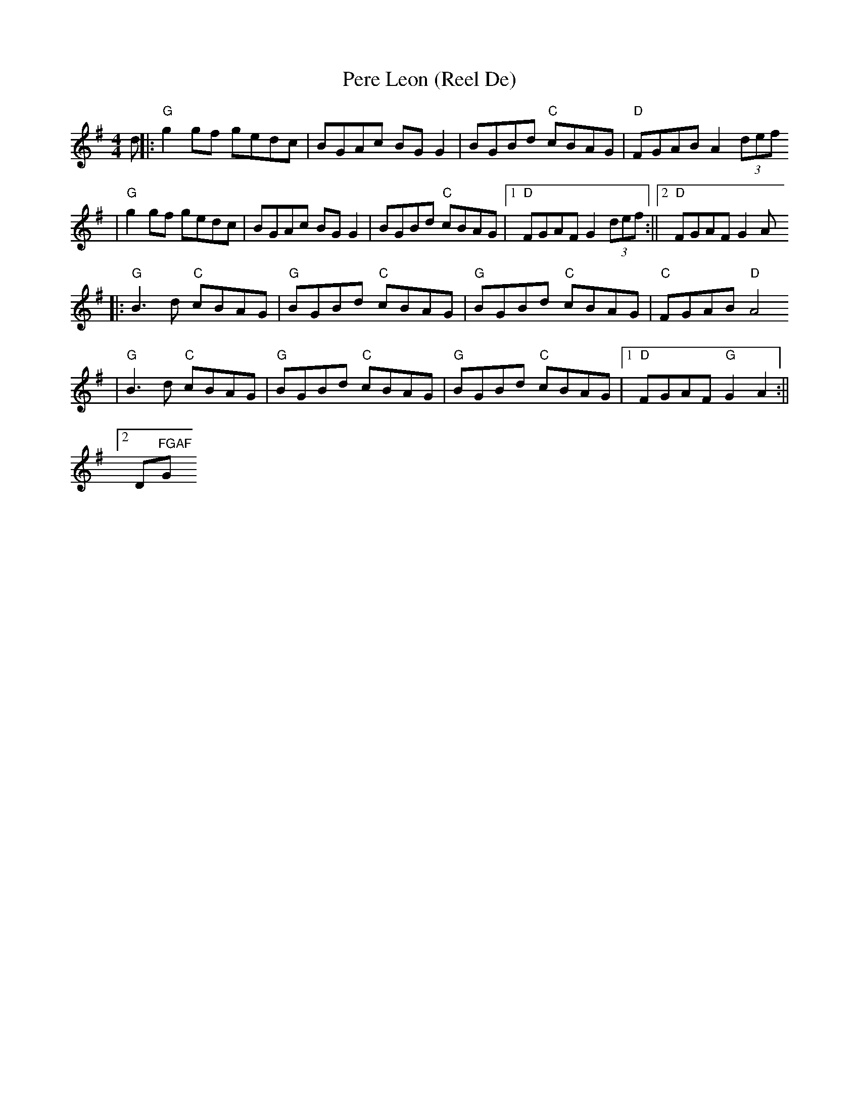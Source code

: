 X:120
T:Pere Leon (Reel De)
M:4/4
L:1/8
S:from Portland Collection
K:G
d||:"G"g2gf gedc|BGAc BGG2|BGBd "C"cBAG|"D"FGAB A2 (3def
  |"G"g2gf gedc|BGAc BGG2|BGBd "C"cBAG|1"D"FGAF G2 (3def:||2"D"FGAF G2 A
2
||:"G"B3d "C"cBAG|"G"BGBd "C"cBAG|"G"BGBd "C"cBAG|"C"FGAB "D"A4
  |"G"B3d "C"cBAG|"G"BGBd "C"cBAG|"G"BGBd "C"cBAG|1"D"FGAF "G"G2 A2:||2"
D"FGAF "G"G2 (3def||
